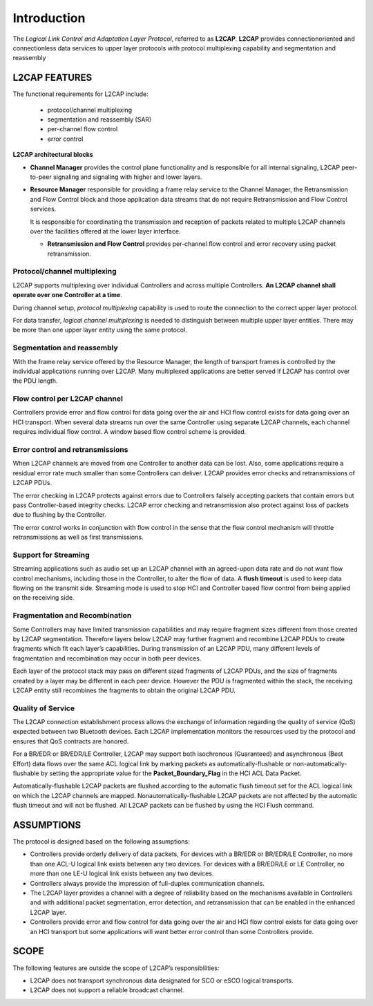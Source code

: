 ============
Introduction
============

The *Logical Link Control and Adaptation Layer Protocol*, referred to as **L2CAP**. **L2CAP** provides connectionoriented
and connectionless data services to upper layer protocols with protocol multiplexing capability and segmentation
and reassembly

L2CAP FEATURES
==============

The functional requirements for L2CAP include:

  * protocol/channel multiplexing
  * segmentation and reassembly (SAR)
  * per-channel flow control
  * error control


**L2CAP architectural blocks**

.. image:: images/l2cap_blocks.png

* **Channel Manager**
  provides the control plane functionality and is responsible for all internal signaling, L2CAP peer-to-peer signaling and signaling with higher and lower layers.

* **Resource Manager**
  responsible for providing a frame relay service to the Channel Manager, the Retransmission and Flow Control block and those application data streams that do not require Retransmission and Flow Control services.

  It is responsible for coordinating the transmission and reception of packets related to multiple L2CAP channels over the facilities offered at the lower layer interface.
  
  * **Retransmission and Flow Control**
    provides per-channel flow control and error recovery using packet retransmission.



Protocol/channel multiplexing
~~~~~~~~~~~~~~~~~~~~~~~~~~~~~

L2CAP supports multiplexing over individual Controllers and across multiple
Controllers. **An L2CAP channel shall operate over one Controller at a time**.

During channel setup, *protocol multiplexing* capability is used to route the
connection to the correct upper layer protocol.

For data transfer, *logical channel multiplexing* is needed to distinguish
between multiple upper layer entities. There may be more than one upper
layer entity using the same protocol.


Segmentation and reassembly
~~~~~~~~~~~~~~~~~~~~~~~~~~~

With the frame relay service offered by the Resource Manager, the length of
transport frames is controlled by the individual applications running over
L2CAP. Many multiplexed applications are better served if L2CAP has
control over the PDU length.


Flow control per L2CAP channel
~~~~~~~~~~~~~~~~~~~~~~~~~~~~~~

Controllers provide error and flow control for data going over the air and HCI
flow control exists for data going over an HCI transport. When several data
streams run over the same Controller using separate L2CAP channels, each
channel requires individual flow control. A window based flow control
scheme is provided.


Error control and retransmissions
~~~~~~~~~~~~~~~~~~~~~~~~~~~~~~~~~

When L2CAP channels are moved from one Controller to another data can
be lost. Also, some applications require a residual error rate much smaller
than some Controllers can deliver. L2CAP provides error checks and
retransmissions of L2CAP PDUs.

The error checking in L2CAP protects
against errors due to Controllers falsely accepting packets that contain
errors but pass Controller-based integrity checks. L2CAP error checking and
retransmission also protect against loss of packets due to flushing by the
Controller.

The error control works in conjunction with flow control in the
sense that the flow control mechanism will throttle retransmissions as well
as first transmissions.

Support for Streaming
~~~~~~~~~~~~~~~~~~~~~

Streaming applications such as audio set up an L2CAP channel with an
agreed-upon data rate and do not want flow control mechanisms, including
those in the Controller, to alter the flow of data. A **flush timeout** is used to
keep data flowing on the transmit side. Streaming mode is used to stop HCI
and Controller based flow control from being applied on the receiving side.

Fragmentation and Recombination
~~~~~~~~~~~~~~~~~~~~~~~~~~~~~~~

Some Controllers may have limited transmission capabilities and may
require fragment sizes different from those created by L2CAP segmentation.
Therefore layers below L2CAP may further fragment and recombine L2CAP
PDUs to create fragments which fit each layer’s capabilities. During
transmission of an L2CAP PDU, many different levels of fragmentation and
recombination may occur in both peer devices.

Each layer of the protocol stack may pass on different sized fragments of
L2CAP PDUs, and the size of fragments created by a layer may be different
in each peer device. However the PDU is fragmented within the stack, the
receiving L2CAP entity still recombines the fragments to obtain the original
L2CAP PDU.


Quality of Service
~~~~~~~~~~~~~~~~~~~

The L2CAP connection establishment process allows the exchange of
information regarding the quality of service (QoS) expected between two
Bluetooth devices. Each L2CAP implementation monitors the resources
used by the protocol and ensures that QoS contracts are honored.

For a BR/EDR or BR/EDR/LE Controller, L2CAP may support both
isochronous (Guaranteed) and asynchronous (Best Effort) data flows over
the same ACL logical link by marking packets as automatically-flushable or
non-automatically-flushable by setting the appropriate value for the
**Packet_Boundary_Flag** in the HCI ACL Data Packet.

Automatically-flushable L2CAP packets are flushed
according to the automatic flush timeout set for the ACL logical link on which
the L2CAP channels are mapped. Nonautomatically-flushable L2CAP packets are not affected by the automatic
flush timeout and will not be flushed. All L2CAP packets can be flushed by
using the HCI Flush command.


ASSUMPTIONS
===========

The protocol is designed based on the following assumptions:

* Controllers provide orderly delivery of data packets, For devices with a BR/EDR or BR/EDR/LE Controller,
  no more than one ACL-U logical link exists between any two devices. For devices with a
  BR/EDR/LE or LE Controller, no more than one LE-U logical link exists
  between any two devices.

* Controllers always provide the impression of full-duplex communication channels.

* The L2CAP layer provides a channel with a degree of reliability based on the
  mechanisms available in Controllers and with additional packet
  segmentation, error detection, and retransmission that can be enabled in the
  enhanced L2CAP layer.

* Controllers provide error and flow control for data going over the air and HCI
  flow control exists for data going over an HCI transport but some applications will want better error control than some Controllers provide.


SCOPE
=====

The following features are outside the scope of L2CAP’s responsibilities:

- L2CAP does not transport synchronous data designated for SCO or eSCO logical transports.

- L2CAP does not support a reliable broadcast channel.
